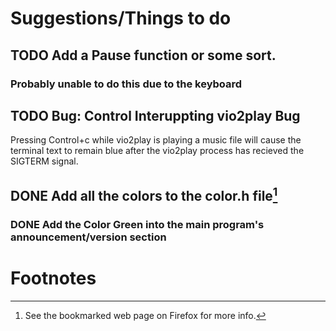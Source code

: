 * Suggestions/Things to do
** TODO Add a Pause function or some sort.
*** Probably unable to do this due to the keyboard
** TODO Bug: Control Interuppting vio2play Bug
Pressing Control+c while vio2play is playing a music file will cause
the terminal text to remain blue after the vio2play process has
recieved the SIGTERM signal.
** DONE Add all the colors to the color.h file[fn:1]
*** DONE Add the Color Green into the main program's announcement/version section
* Footnotes

[fn:1] See the bookmarked web page on Firefox for more info.
